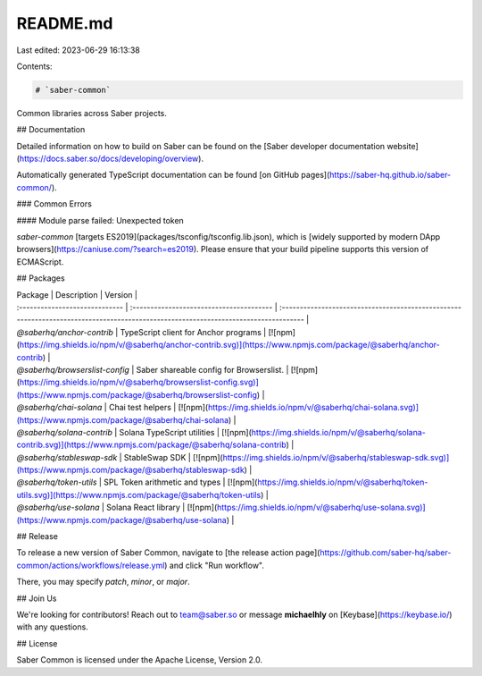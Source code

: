 README.md
=========

Last edited: 2023-06-29 16:13:38

Contents:

.. code-block:: md

    # `saber-common`

Common libraries across Saber projects.

## Documentation

Detailed information on how to build on Saber can be found on the [Saber developer documentation website](https://docs.saber.so/docs/developing/overview).

Automatically generated TypeScript documentation can be found [on GitHub pages](https://saber-hq.github.io/saber-common/).

### Common Errors

#### Module parse failed: Unexpected token

`saber-common` [targets ES2019](packages/tsconfig/tsconfig.lib.json), which is [widely supported by modern DApp browsers](https://caniuse.com/?search=es2019). Please ensure that your build pipeline supports this version of ECMAScript.

## Packages

| Package                        | Description                              | Version                                                                                                                             |
| :----------------------------- | :--------------------------------------- | :---------------------------------------------------------------------------------------------------------------------------------- |
| `@saberhq/anchor-contrib`      | TypeScript client for Anchor programs    | [![npm](https://img.shields.io/npm/v/@saberhq/anchor-contrib.svg)](https://www.npmjs.com/package/@saberhq/anchor-contrib)           |
| `@saberhq/browserslist-config` | Saber shareable config for Browserslist. | [![npm](https://img.shields.io/npm/v/@saberhq/browserslist-config.svg)](https://www.npmjs.com/package/@saberhq/browserslist-config) |
| `@saberhq/chai-solana`         | Chai test helpers                        | [![npm](https://img.shields.io/npm/v/@saberhq/chai-solana.svg)](https://www.npmjs.com/package/@saberhq/chai-solana)                 |
| `@saberhq/solana-contrib`      | Solana TypeScript utilities              | [![npm](https://img.shields.io/npm/v/@saberhq/solana-contrib.svg)](https://www.npmjs.com/package/@saberhq/solana-contrib)           |
| `@saberhq/stableswap-sdk`      | StableSwap SDK                           | [![npm](https://img.shields.io/npm/v/@saberhq/stableswap-sdk.svg)](https://www.npmjs.com/package/@saberhq/stableswap-sdk)           |
| `@saberhq/token-utils`         | SPL Token arithmetic and types           | [![npm](https://img.shields.io/npm/v/@saberhq/token-utils.svg)](https://www.npmjs.com/package/@saberhq/token-utils)                 |
| `@saberhq/use-solana`          | Solana React library                     | [![npm](https://img.shields.io/npm/v/@saberhq/use-solana.svg)](https://www.npmjs.com/package/@saberhq/use-solana)                   |

## Release

To release a new version of Saber Common, navigate to [the release action page](https://github.com/saber-hq/saber-common/actions/workflows/release.yml) and click "Run workflow".

There, you may specify `patch`, `minor`, or `major`.

## Join Us

We're looking for contributors! Reach out to team@saber.so or message **michaelhly** on [Keybase](https://keybase.io/) with any questions.

## License

Saber Common is licensed under the Apache License, Version 2.0.


